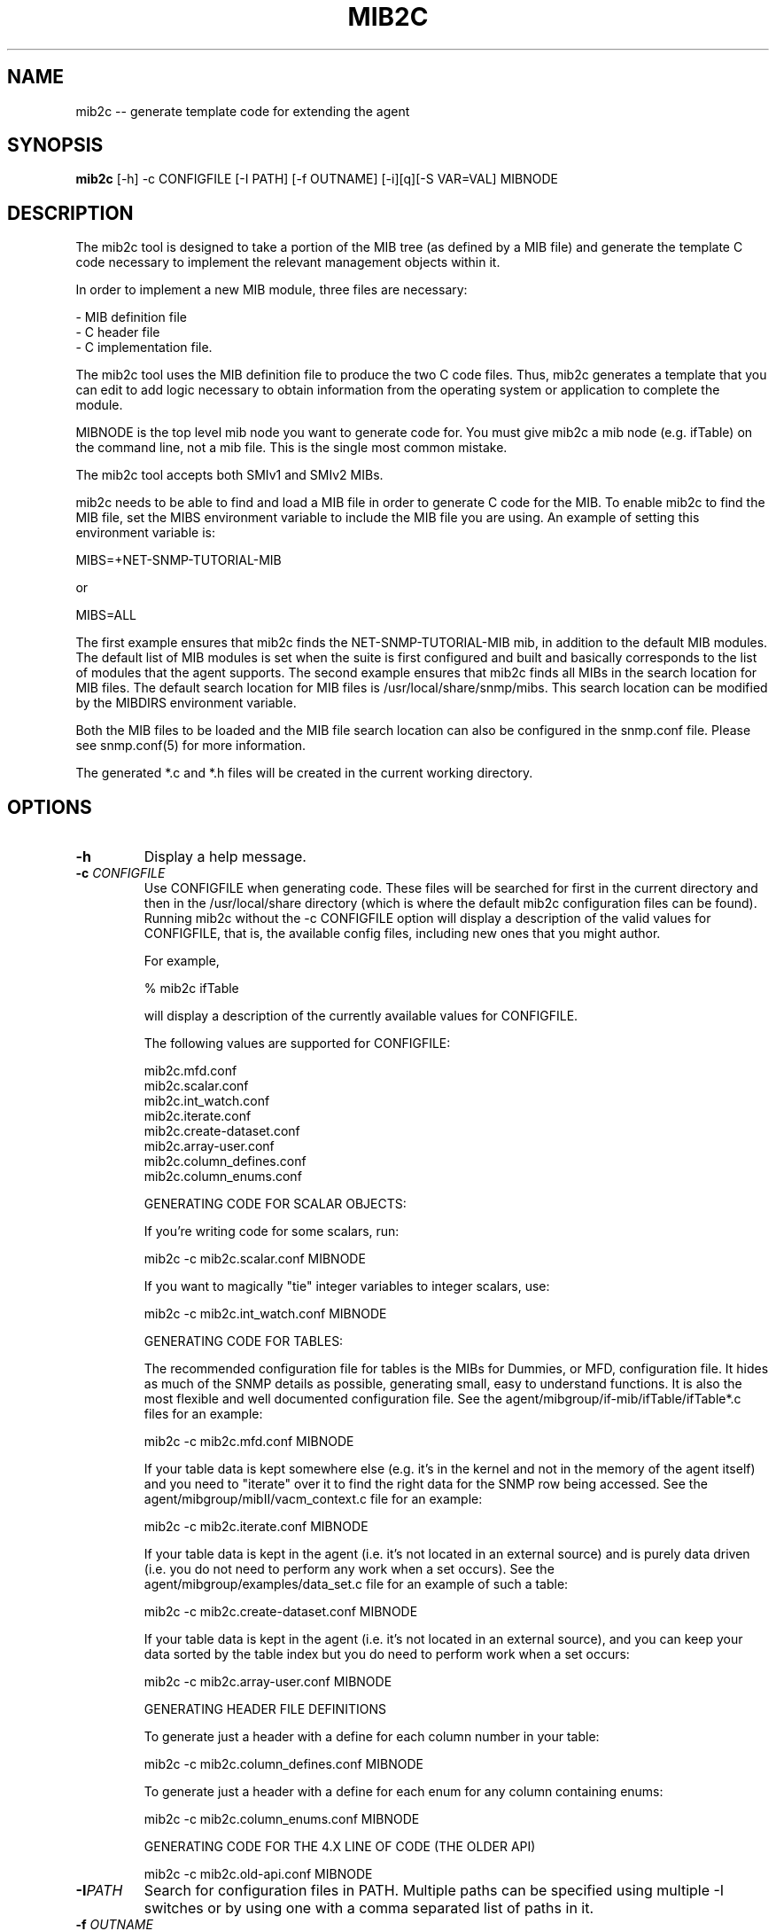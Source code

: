 .\" Portions of this file are subject to the following copyright.  See
.\" the Net-SNMP's COPYING file for more details and other copyrights
.\" that may apply:
.\" /***********************************************************
.\" Portions of this file are copyrighted by:
.\" Copyright Copyright 2003 Sun Microsystems, Inc. All rights reserved.
.\" Use is subject to license terms specified in the COPYING file
.\" distributed with the Net-SNMP package.
.\" ******************************************************************/
.TH MIB2C 1 "25 Jul 2003" V5.4.1 "Net-SNMP"
.UC 4
.SH NAME
mib2c -- generate template code for extending the agent
.SH SYNOPSIS
.B mib2c
[-h] -c CONFIGFILE [-I PATH] [-f OUTNAME] [-i][q][-S VAR=VAL] MIBNODE
.SH DESCRIPTION
The mib2c tool is designed to take a portion of the MIB tree (as defined
by a MIB file) and generate the template C code necessary to implement
the relevant management objects within it.
.PP
In order to implement a new MIB module, three files are necessary:
.PP
.br
- MIB definition file
.br
- C header file
.br
- C implementation file.
.PP
The mib2c tool uses the MIB definition file to produce the two C
code files. Thus, mib2c generates a template that you can edit
to add logic necessary to obtain information from the
operating system or application to complete the module.
.PP
MIBNODE is the top level mib node you want to generate code for.
You must give mib2c a mib node (e.g. ifTable) on the command line,
not a mib file.  This is the single most common mistake.
.PP
The mib2c tool accepts both SMIv1 and SMIv2 MIBs.
.PP
mib2c needs to be able to find and load a MIB file in order to generate
C code for the MIB. To enable mib2c to find the MIB file, set the
MIBS environment variable to include the MIB file you are using.
An example of setting this environment variable is:
.PP
   MIBS=+NET-SNMP-TUTORIAL-MIB
.PP
   or
.PP
   MIBS=ALL
.PP
The first example ensures that mib2c finds the NET-SNMP-TUTORIAL-MIB
mib, in addition to the default MIB modules. The default list of MIB
modules is set when the suite is first configured and built and
basically corresponds to the list of modules that the agent supports.
The second example ensures that mib2c finds all MIBs in the search
location for MIB files. The default search location for MIB files is
/usr/local/share/snmp/mibs. This search location can be modified
by the MIBDIRS environment variable.
.PP
Both the MIB files to be loaded and the MIB file search location can
also be configured in the snmp.conf file. Please see snmp.conf(5) for
more information.
.PP
The generated *.c and *.h files will be created in the current working
directory.
.SH "OPTIONS"
.TP
.BI -h
Display a help message.
.TP
.BI -c " CONFIGFILE"
Use CONFIGFILE when generating code.  These files will be searched for
first in the current directory and then in the /usr/local/share directory
(which is where the default mib2c configuration files can be found).
Running mib2c without the -c CONFIGFILE option will display
a description of the valid values for CONFIGFILE, that is,
the available config files, including new ones that you might
author.
.IP 
For example,
.IP 
% mib2c ifTable
.IP 
will display a description of the currently available values
for CONFIGFILE.
.IP 
The following values are supported for CONFIGFILE:
.IP 
mib2c.mfd.conf
.br
mib2c.scalar.conf
.br
mib2c.int_watch.conf
.br
mib2c.iterate.conf
.br
mib2c.create-dataset.conf
.br
mib2c.array-user.conf
.br
mib2c.column_defines.conf
.br
mib2c.column_enums.conf
.IP 
GENERATING CODE FOR SCALAR OBJECTS:
.IP 
If you're writing code for some scalars, run:

	mib2c -c mib2c.scalar.conf MIBNODE
.IP 
If you want to magically "tie" integer variables to integer
scalars, use:

	mib2c -c mib2c.int_watch.conf MIBNODE
.IP 
GENERATING CODE FOR TABLES:

The recommended configuration file for tables is the MIBs for
Dummies, or MFD, configuration file. It hides as much of the SNMP
details as possible, generating small, easy to understand functions.
It is also the most flexible and well documented configuration file.
See the agent/mibgroup/if-mib/ifTable/ifTable*.c files for an example:

        mib2c -c mib2c.mfd.conf MIBNODE

If your table data is kept somewhere else (e.g. it's in the
kernel and not in the memory of the agent itself) and you need to
"iterate" over it to find the right data for the SNMP row being
accessed.  See the agent/mibgroup/mibII/vacm_context.c file for an
example:

	mib2c -c mib2c.iterate.conf MIBNODE

If your table data is kept in the agent (i.e. it's not located in
an external source) and is purely data driven (i.e. you do not need
to perform any work when a set occurs).  See the
agent/mibgroup/examples/data_set.c file for an example of such a
table:

	mib2c -c mib2c.create-dataset.conf MIBNODE

If your table data is kept in the agent (i.e. it's not located in
an external source), and you can keep your data sorted by the table
index but you do need to perform work when a set occurs:

	mib2c -c mib2c.array-user.conf MIBNODE

GENERATING HEADER FILE DEFINITIONS

To generate just a header with a define for each column number in
your table:

	mib2c -c mib2c.column_defines.conf MIBNODE

To generate just a header with a define for each enum for any
column containing enums:

	mib2c -c mib2c.column_enums.conf MIBNODE

	GENERATING CODE FOR THE 4.X LINE OF CODE (THE OLDER API)

	mib2c -c mib2c.old-api.conf MIBNODE
.TP
.BI -I PATH
Search for configuration files in PATH.  Multiple paths can be
specified using multiple -I switches or by using one with a comma
separated list of paths in it.
.TP
.BI -f " OUTNAME"
Places the output code into OUTNAME.c and OUTNAME.h. Normally, mib2c
will place the output code into files which correspond to the table
names it is generating code for, which is probably what you want anyway.
.TP
.BI -i
Do not run indent on the resulting code.
.TP
.BI -q
Run in "quiet" mode, which minimizes the status messages
mib2c generates.
.TP
.BI -S VAR=VAL
Preset a variable VAR, in the mib2c.*.conf file, to the value
VAL. None of the existing mib2c configuration files
(mib2c.*.conf) currently makes use of this feature, however,
so this option should be considered available only for future use.
.SH EXAMPLES
.PP
The following generates C template code for the header and implementation
files to implement UCD-DEMO-MIB::ucdDemoPublic.
.IP
% mib2c -c mib2c.scalar.conf ucdDemoPublic
.br
writing to ucdDemoPublic.h
.br
writing to ucdDemoPublic.c
.br
running indent on ucdDemoPublic.h
.br
running indent on ucdDemoPublic.c
.PP
The resulting ucdDemoPublic.c and ucdDemoPublic.h files are
generated the current working directory.
.PP
The following generates C template code for the header and implementation
files  for the module to implement TCP-MIB::tcpConnTable.
.IP
% mib2c -c mib2c.iterate.conf tcpConnTable
.br
writing to tcpConnTable.h
.br
writing to tcpConnTable.c
.br
running indent on tcpConnTable.h
.br
running indent on tcpConnTable.c
.PP
The resulting tcpConnTable.c and tcpConnTable.h files are generated
in the current working directory.
.PP
.SH SEE ALSO
.PP
snmpcmd(1), snmp.conf(5)
